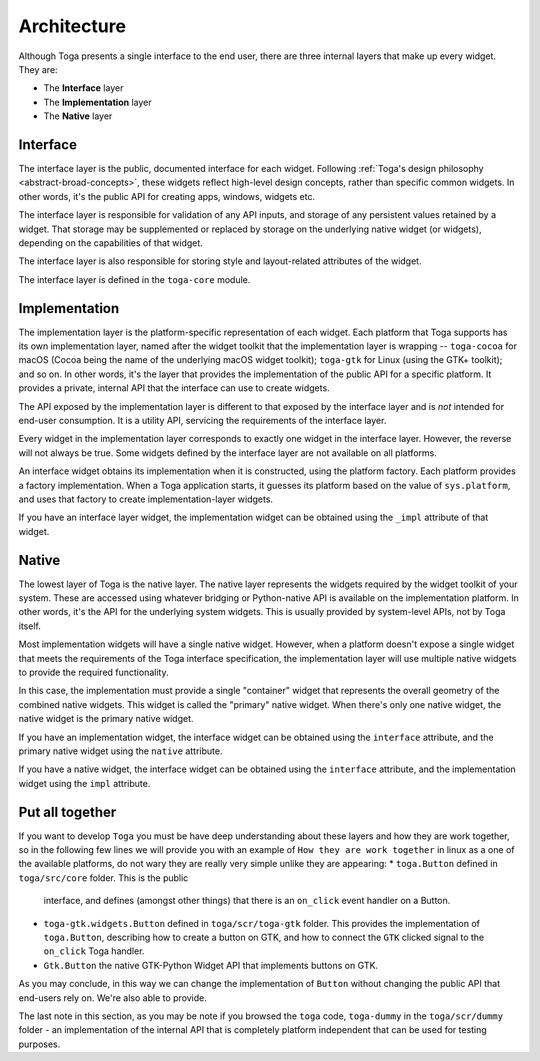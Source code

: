 .. _architecture:

============
Architecture
============

Although Toga presents a single interface to the end user, there are three
internal layers that make up every widget. They are:

* The **Interface** layer

* The **Implementation** layer

* The **Native** layer

Interface
---------

The interface layer is the public, documented interface for each widget.
Following :ref:`Toga's design philosophy <abstract-broad-concepts>`, these
widgets reflect high-level design concepts, rather than specific common
widgets. In other words, it's the public API for creating apps, windows, widgets
etc.

The interface layer is responsible for validation of any API inputs, and
storage of any persistent values retained by a widget. That storage may be
supplemented or replaced by storage on the underlying native widget (or
widgets), depending on the capabilities of that widget.

The interface layer is also responsible for storing style and layout-related
attributes of the widget.

The interface layer is defined in the ``toga-core`` module.

Implementation
--------------

The implementation layer is the platform-specific representation of each
widget. Each platform that Toga supports has its own implementation layer,
named after the widget toolkit that the implementation layer is wrapping --
``toga-cocoa`` for macOS (Cocoa being the name of the underlying macOS widget
toolkit); ``toga-gtk`` for Linux (using the GTK+ toolkit); and so on. In other
words, it's the layer that provides the implementation of the public API for a
specific platform. It provides a private, internal API that the interface can
use to create widgets.

The API exposed by the implementation layer is different to that exposed by
the interface layer and is *not* intended for end-user consumption. It is a
utility API, servicing the requirements of the interface layer.

Every widget in the implementation layer corresponds to exactly one widget in the
interface layer. However, the reverse will not always be true. Some widgets
defined by the interface layer are not available on all platforms.

An interface widget obtains its implementation when it is constructed, using
the platform factory. Each platform provides a factory implementation. When a
Toga application starts, it guesses its platform based on the value of
``sys.platform``, and uses that factory to create implementation-layer widgets.

If you have an interface layer widget, the implementation widget can be
obtained using the ``_impl`` attribute of that widget.

Native
------

The lowest layer of Toga is the native layer. The native layer represents the
widgets required by the widget toolkit of your system. These are accessed
using whatever bridging or Python-native API is available on the implementation
platform. In other words, it's the API for the underlying system widgets. This
is usually provided by system-level APIs, not by Toga itself.

Most implementation widgets will have a single native widget. However, when a
platform doesn't expose a single widget that meets the requirements of the Toga
interface specification, the implementation layer will use multiple native
widgets to provide the required functionality.

In this case, the implementation must provide a single "container" widget that
represents the overall geometry of the combined native widgets. This widget
is called the "primary" native widget. When there's only one native widget,
the native widget is the primary native widget.

If you have an implementation widget, the interface widget can be obtained
using the ``interface`` attribute, and the primary native widget using the
``native`` attribute.

If you have a native widget, the interface widget can be obtained using the
``interface`` attribute, and the implementation widget using the ``impl``
attribute.

Put all together
----------------

If you want to develop ``Toga`` you must be have deep understanding about these
layers and how they are work together, so in the following few lines we will
provide you with an example of ``How they are work together`` in linux as a one
of the available platforms, do not wary they are really very simple unlike they
are appearing:
* ``toga.Button`` defined in ``toga/src/core`` folder. This is the public
  interface, and defines (amongst other things) that there is an ``on_click``
  event handler on a Button.
* ``toga-gtk.widgets.Button`` defined in ``toga/scr/toga-gtk`` folder. This
  provides the implementation of ``toga.Button``, describing how to create a
  button on GTK, and how to connect the ``GTK`` clicked signal to the ``on_click``
  Toga handler.
* ``Gtk.Button`` the native GTK-Python Widget API that implements buttons on GTK.

As you may conclude, in this way we can change the implementation of ``Button``
without changing the public API that end-users rely on. We're also able to provide.

The last note in this section, as you may be note if you browsed the ``toga``
code, ``toga-dummy`` in the ``toga/scr/dummy`` folder - an implementation of the
internal API that is completely platform independent that can be used for testing
purposes.
